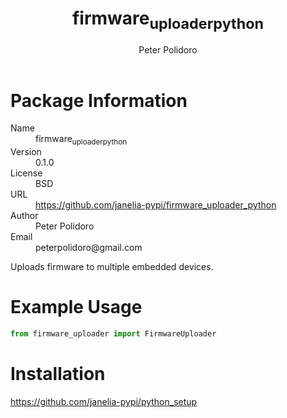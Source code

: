 #+TITLE: firmware_uploader_python
#+AUTHOR: Peter Polidoro
#+EMAIL: peterpolidoro@gmail.com

* Package Information
  - Name :: firmware_uploader_python
  - Version :: 0.1.0
  - License :: BSD
  - URL :: https://github.com/janelia-pypi/firmware_uploader_python
  - Author :: Peter Polidoro
  - Email :: peterpolidoro@gmail.com

  Uploads firmware to multiple embedded devices.

* Example Usage


  #+BEGIN_SRC python
    from firmware_uploader import FirmwareUploader
  #+END_SRC

* Installation

  [[https://github.com/janelia-pypi/python_setup]]
